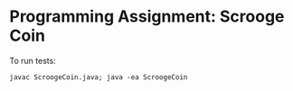 * Programming Assignment: Scrooge Coin
To run tests:
#+BEGIN_SRC shell
  javac ScroogeCoin.java; java -ea ScroogeCoin
#+END_SRC
